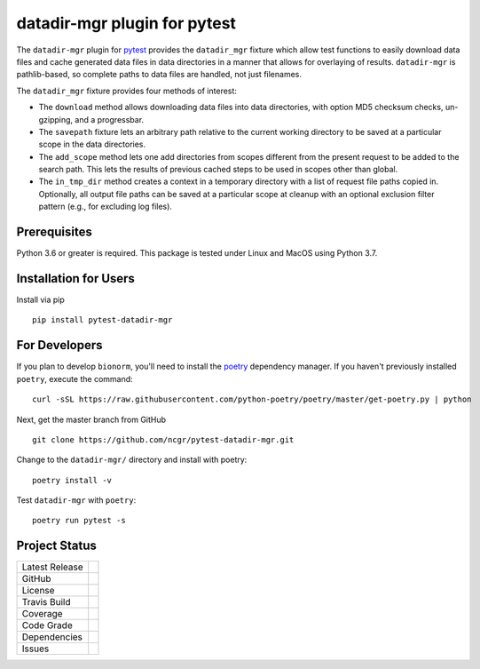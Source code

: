 datadir-mgr plugin for pytest
=============================

The ``datadir-mgr`` plugin for pytest_ provides the ``datadir_mgr`` fixture which
allow test functions to easily download data files and cache generated data files
in data directories in a manner that allows for overlaying of results. ``datadir-mgr``
is pathlib-based, so complete paths to data files are handled,
not just filenames.



The ``datadir_mgr`` fixture provides four methods of interest:

- The ``download`` method allows downloading data files into data directories, with
  option MD5 checksum checks, un-gzipping, and a progressbar.
- The ``savepath`` fixture lets an arbitrary path relative to the current working
  directory to be saved at a particular scope in the data directories.
- The ``add_scope`` method lets one add directories from scopes different from
  the present request to be added to the search path.  This lets the results
  of previous cached steps to be used in scopes other than global.
- The ``in_tmp_dir`` method creates a context in a temporary directory with
  a list of request file paths copied in.  Optionally, all output file paths
  can be saved at a particular scope at cleanup with an optional exclusion
  filter pattern (e.g., for excluding log files).


Prerequisites
-------------
Python 3.6 or greater is required.
This package is tested under Linux and MacOS using Python 3.7.

Installation for Users
----------------------
Install via pip ::

     pip install pytest-datadir-mgr

For Developers
--------------
If you plan to develop ``bionorm``, you'll need to install
the `poetry <https://python-poetry.org>`_ dependency manager.
If you haven't previously installed ``poetry``, execute the command: ::

    curl -sSL https://raw.githubusercontent.com/python-poetry/poetry/master/get-poetry.py | python

Next, get the master branch from GitHub ::

	git clone https://github.com/ncgr/pytest-datadir-mgr.git

Change to the ``datadir-mgr/`` directory and install with poetry: ::

	poetry install -v

Test ``datadir-mgr`` with ``poetry``: ::

    poetry run pytest -s

Project Status
--------------
+-------------------+------------+
| Latest Release    | |pypi|     |
+-------------------+------------+
| GitHub            | |repo|     |
+-------------------+------------+
| License           | |license|  |
+-------------------+------------+
| Travis Build      | |travis|   |
+-------------------+------------+
| Coverage          | |coverage| |
+-------------------+------------+
| Code Grade        | |codacy|   |
+-------------------+------------+
| Dependencies      | |depend|   |
+-------------------+------------+
| Issues            | |issues|   |
+-------------------+------------+

.. _pytest: http://pytest.org/

.. |pypi| image:: https://img.shields.io/pypi/v/pytest-datadir-mgr.svg
    :target: https://pypi.python.org/pypi/pytest-datadir-mgr
    :alt: Python package

.. |repo| image:: https://img.shields.io/github/commits-since/ncgr/pytest-datadir-mgr/0.1.0.svg
    :target: https://github.com/ncgr/pytest-datadir-mgr
    :alt: GitHub repository

.. |license| image:: https://img.shields.io/badge/License-BSD%203--Clause-blue.svg
    :target: https://github.com/ncgr/pytest-datadir-mgr/blob/master/LICENSE.txt
    :alt: License terms

.. |travis| image:: https://img.shields.io/travis/ncgr/pytest-datadir-mgr.svg
    :target:  https://travis-ci.org/ncgr/pytest-datadir-mgr
    :alt: Travis CI

.. |codacy| image:: https://api.codacy.com/project/badge/Grade/b23fc0c167fc4660bb649320e14dac7f
    :target: https://www.codacy.com/gh/ncgr/pytest-datadir-mgr?utm_source=github.com&amp;utm_medium=referral&amp;utm_content=ncgr/pytest-datadir-mgr&amp;utm_campaign=Badge_Grade
    :alt: Codacy.io grade

.. |coverage| image:: https://codecov.io/gh/ncgr/pytest-datadir-mgr/branch/master/graph/badge.svg
    :target: https://codecov.io/gh/ncgr/pytest-datadir-mgr
    :alt: Codecov.io test coverage

.. |precommit| image:: https://img.shields.io/badge/pre--commit-enabled-brightgreen?logo=pre-commit&logoColor=white
    :target: https://github.com/pre-commit/pre-commit
    :alt: pre-commit

.. |issues| image:: https://img.shields.io/github/issues/ncgr/pytest-datadir-mgr.svg
    :target:  https://github.com/ncgr/pytest-datadir-mgr/issues
    :alt: Issues reported

.. |depend| image:: https://api.dependabot.com/badges/status?host=github&repo=ncgr/pytest-datadir-mgr
     :target: https://app.dependabot.com/accounts/ncgr/repos/236847525
     :alt: dependabot dependencies

